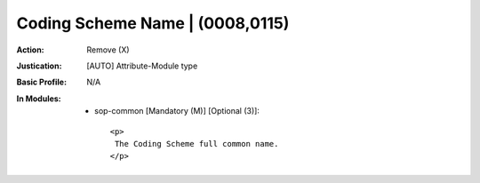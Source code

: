 --------------------------------
Coding Scheme Name | (0008,0115)
--------------------------------
:Action: Remove (X)
:Justication: [AUTO] Attribute-Module type
:Basic Profile: N/A
:In Modules:
   - sop-common [Mandatory (M)] [Optional (3)]::

       <p>
        The Coding Scheme full common name.
       </p>
